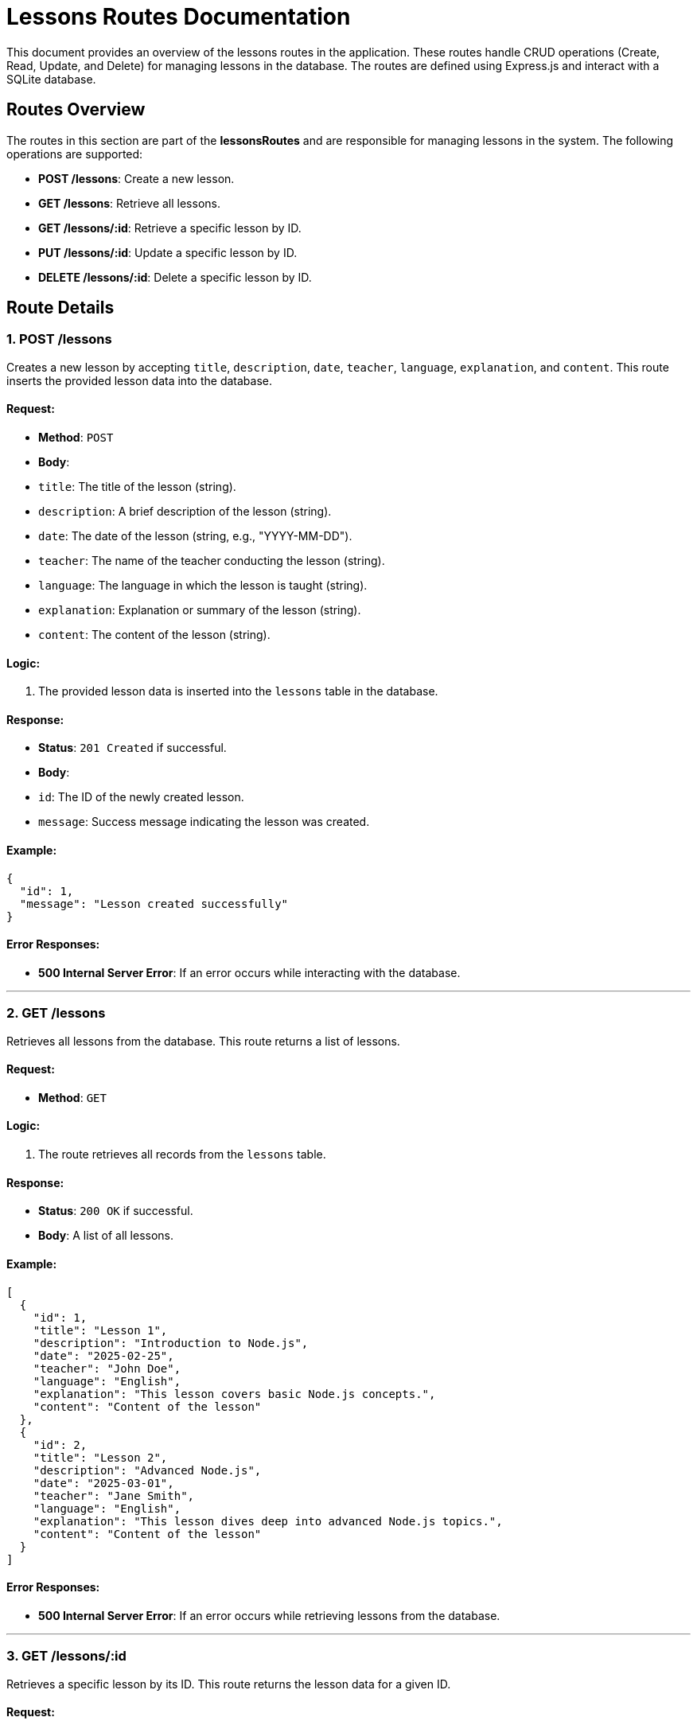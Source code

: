 # Lessons Routes Documentation

This document provides an overview of the lessons routes in the application. These routes handle CRUD operations (Create, Read, Update, and Delete) for managing lessons in the database. The routes are defined using Express.js and interact with a SQLite database.

## Routes Overview

The routes in this section are part of the **lessonsRoutes** and are responsible for managing lessons in the system. The following operations are supported:

- **POST /lessons**: Create a new lesson.
- **GET /lessons**: Retrieve all lessons.
- **GET /lessons/:id**: Retrieve a specific lesson by ID.
- **PUT /lessons/:id**: Update a specific lesson by ID.
- **DELETE /lessons/:id**: Delete a specific lesson by ID.

## Route Details

### 1. **POST /lessons**

Creates a new lesson by accepting `title`, `description`, `date`, `teacher`, `language`, `explanation`, and `content`. This route inserts the provided lesson data into the database.

#### Request:
- **Method**: `POST`
- **Body**:
  - `title`: The title of the lesson (string).
  - `description`: A brief description of the lesson (string).
  - `date`: The date of the lesson (string, e.g., "YYYY-MM-DD").
  - `teacher`: The name of the teacher conducting the lesson (string).
  - `language`: The language in which the lesson is taught (string).
  - `explanation`: Explanation or summary of the lesson (string).
  - `content`: The content of the lesson (string).

#### Logic:
1. The provided lesson data is inserted into the `lessons` table in the database.

#### Response:
- **Status**: `201 Created` if successful.
- **Body**:
  - `id`: The ID of the newly created lesson.
  - `message`: Success message indicating the lesson was created.

#### Example:
```json
{
  "id": 1,
  "message": "Lesson created successfully"
}
```

#### Error Responses:
- **500 Internal Server Error**: If an error occurs while interacting with the database.

---

### 2. **GET /lessons**

Retrieves all lessons from the database. This route returns a list of lessons.

#### Request:
- **Method**: `GET`

#### Logic:
1. The route retrieves all records from the `lessons` table.

#### Response:
- **Status**: `200 OK` if successful.
- **Body**: A list of all lessons.

#### Example:
```json
[
  {
    "id": 1,
    "title": "Lesson 1",
    "description": "Introduction to Node.js",
    "date": "2025-02-25",
    "teacher": "John Doe",
    "language": "English",
    "explanation": "This lesson covers basic Node.js concepts.",
    "content": "Content of the lesson"
  },
  {
    "id": 2,
    "title": "Lesson 2",
    "description": "Advanced Node.js",
    "date": "2025-03-01",
    "teacher": "Jane Smith",
    "language": "English",
    "explanation": "This lesson dives deep into advanced Node.js topics.",
    "content": "Content of the lesson"
  }
]
```

#### Error Responses:
- **500 Internal Server Error**: If an error occurs while retrieving lessons from the database.

---

### 3. **GET /lessons/:id**

Retrieves a specific lesson by its ID. This route returns the lesson data for a given ID.

#### Request:
- **Method**: `GET`
- **Parameters**:
  - `id`: The ID of the lesson to retrieve (integer).

#### Logic:
1. The route looks for the lesson in the `lessons` table by its `id`.

#### Response:
- **Status**: `200 OK` if successful.
- **Body**: The lesson data.

#### Example:
```json
{
  "id": 1,
  "title": "Lesson 1",
  "description": "Introduction to Node.js",
  "date": "2025-02-25",
  "teacher": "John Doe",
  "language": "English",
  "explanation": "This lesson covers basic Node.js concepts.",
  "content": "Content of the lesson"
}
```

#### Error Responses:
- **404 Not Found**: If the lesson with the specified ID does not exist.
- **500 Internal Server Error**: If an error occurs while retrieving the lesson from the database.

---

### 4. **PUT /lessons/:id**

Updates an existing lesson by its ID. This route allows you to modify the `title`, `description`, `date`, `teacher`, `language`, `explanation`, and `content` of a lesson.

#### Request:
- **Method**: `PUT`
- **Parameters**:
  - `id`: The ID of the lesson to update (integer).
- **Body**:
  - `title`: The new title of the lesson (string).
  - `description`: The new description of the lesson (string).
  - `date`: The new date of the lesson (string, e.g., "YYYY-MM-DD").
  - `teacher`: The new teacher's name (string).
  - `language`: The new language of the lesson (string).
  - `explanation`: The new explanation of the lesson (string).
  - `content`: The new content of the lesson (string).

#### Logic:
1. The route looks for the lesson in the `lessons` table by its `id`.
2. If the lesson is found, it updates the lesson with the provided details.

#### Response:
- **Status**: `200 OK` if successful.
- **Body**:
  - `message`: Success message indicating the lesson was updated.

#### Example:
```json
{
  "message": "Lesson updated successfully"
}
```

#### Error Responses:
- **404 Not Found**: If the lesson with the specified ID does not exist.
- **500 Internal Server Error**: If an error occurs while updating the lesson in the database.

---

### 5. **DELETE /lessons/:id**

Deletes a specific lesson by its ID. This route removes the lesson from the database.

#### Request:
- **Method**: `DELETE`
- **Parameters**:
  - `id`: The ID of the lesson to delete (integer).

#### Logic:
1. The route looks for the lesson in the `lessons` table by its `id`.
2. If the lesson is found, it is deleted from the table.

#### Response:
- **Status**: `200 OK` if successful.
- **Body**:
  - `message`: Success message indicating the lesson was deleted.

#### Example:
```json
{
  "message": "Lesson deleted successfully"
}
```

#### Error Responses:
- **404 Not Found**: If the lesson with the specified ID does not exist.
- **500 Internal Server Error**: If an error occurs while deleting the lesson from the database.

---

## Conclusion

These routes provide essential CRUD operations for managing lessons in the application. They enable users to create, retrieve, update, and delete lesson data in a simple and efficient manner. The interactions with the database are handled using prepared statements to prevent SQL injection and ensure data integrity.
